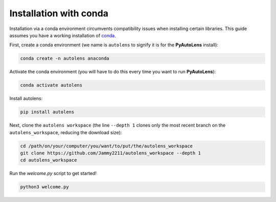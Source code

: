 .. _conda:

Installation with conda
=======================

Installation via a conda environment circumvents compatibility issues when installing certain libraries. This guide
assumes you have a working installation of `conda <https://conda.io/miniconda.html>`_.

First, create a conda environment (we name is ``autolens`` to signify it is for the **PyAutoLens** install):

.. code-block:: bash

    conda create -n autolens anaconda

Activate the conda environment (you will have to do this every time you want to run **PyAutoLens**):

.. code-block:: bash

    conda activate autolens

Install autolens:

.. code-block:: bash

    pip install autolens

Next, clone the ``autolens workspace`` (the line ``--depth 1`` clones only the most recent branch on
the ``autolens_workspace``, reducing the download size):

.. code-block:: bash

   cd /path/on/your/computer/you/want/to/put/the/autolens_workspace
   git clone https://github.com/Jammy2211/autolens_workspace --depth 1
   cd autolens_workspace

Run the `welcome.py` script to get started!

.. code-block:: bash

   python3 welcome.py